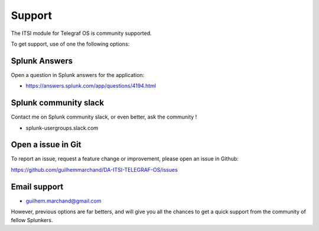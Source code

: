 Support
#######

The ITSI module for Telegraf OS is community supported.

To get support, use of one the following options:

Splunk Answers
==============

Open a question in Splunk answers for the application:

- https://answers.splunk.com/app/questions/4194.html

Splunk community slack
======================

Contact me on Splunk community slack, or even better, ask the community !

* splunk-usergroups.slack.com

Open a issue in Git
===================

To report an issue, request a feature change or improvement, please open an issue in Github:

https://github.com/guilhemmarchand/DA-ITSI-TELEGRAF-OS/issues

Email support
=============

* guilhem.marchand@gmail.com

However, previous options are far betters, and will give you all the chances to get a quick support from the community of fellow Splunkers.
